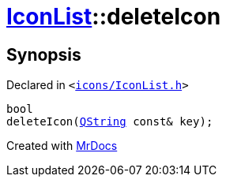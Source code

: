 [#IconList-deleteIcon]
= xref:IconList.adoc[IconList]::deleteIcon
:relfileprefix: ../
:mrdocs:


== Synopsis

Declared in `&lt;https://github.com/PrismLauncher/PrismLauncher/blob/develop/launcher/icons/IconList.h#L72[icons&sol;IconList&period;h]&gt;`

[source,cpp,subs="verbatim,replacements,macros,-callouts"]
----
bool
deleteIcon(xref:QString.adoc[QString] const& key);
----



[.small]#Created with https://www.mrdocs.com[MrDocs]#
